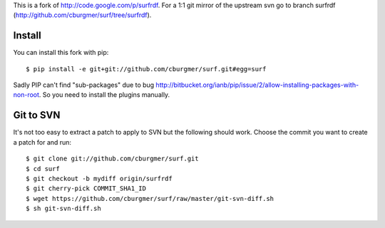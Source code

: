 This is a fork of http://code.google.com/p/surfrdf. For a 1:1 git mirror of
the upstream svn go to branch surfrdf
(http://github.com/cburgmer/surf/tree/surfrdf).

Install
=======
You can install this fork with pip::

    $ pip install -e git+git://github.com/cburgmer/surf.git#egg=surf

Sadly PIP can't find "sub-packages" due to bug
http://bitbucket.org/ianb/pip/issue/2/allow-installing-packages-with-non-root.
So you need to install the plugins manually.

Git to SVN
==========
It's not too easy to extract a patch to apply to SVN but the following should
work. Choose the commit you want to create a patch for and run::

    $ git clone git://github.com/cburgmer/surf.git
    $ cd surf
    $ git checkout -b mydiff origin/surfrdf
    $ git cherry-pick COMMIT_SHA1_ID
    $ wget https://github.com/cburgmer/surf/raw/master/git-svn-diff.sh
    $ sh git-svn-diff.sh
